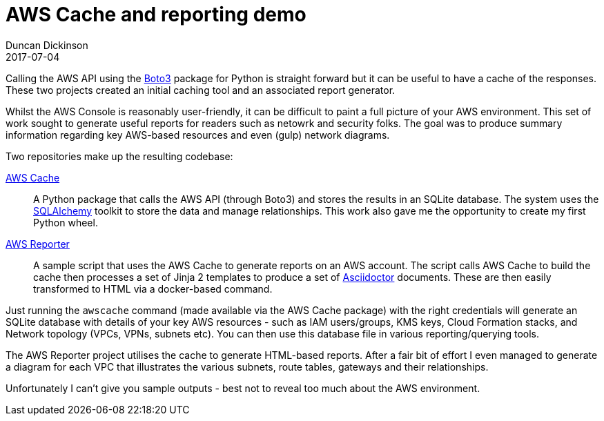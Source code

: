 = AWS Cache and reporting demo
Duncan Dickinson 
2017-07-04
:jbake-type: post
:jbake-status: published
:jbake-tags: aws, api, python, asciidoctor
:summary: A python module for caching AWS API calls and a demo reporting tool that uses it

Calling the AWS API using the https://boto3.readthedocs.io/en/latest/[Boto3] package for Python
is straight forward but it can be useful to have a cache of the responses. These two projects
created an initial caching tool and an associated report generator.

Whilst the AWS Console is reasonably user-friendly, it can be difficult to paint a full picture
of your AWS environment. This set of work sought to generate useful reports for readers such as 
netowrk and security folks. The goal was to produce summary information regarding key AWS-based 
resources and even (gulp) network diagrams.

Two repositories make up the resulting codebase:

https://bitbucket.org/duncan_dickinson/awscache[AWS Cache]::
    A Python package that calls the AWS API (through Boto3) and stores the results in an SQLite
    database. The system uses the http://www.sqlalchemy.org[SQLAlchemy] toolkit to store the data
    and manage relationships. This work also gave me the opportunity to create my first Python 
    wheel.

https://bitbucket.org/duncan_dickinson/awsreporter[AWS Reporter]::
    A sample script that uses the AWS Cache to generate reports on an AWS account. 
    The script calls AWS Cache to build the cache then processes a set of Jinja 2 templates
    to produce a set of http://asciidoctor.org[Asciidoctor] documents. These are then easily
    transformed to HTML via a docker-based command.

Just running the `awscache` command (made available via the AWS Cache package) with the right
credentials will generate an SQLite database with details of your key AWS resources - such as
IAM users/groups, KMS keys, Cloud Formation stacks, and Network topology (VPCs, VPNs, subnets etc).
You can then use this database file in various reporting/querying tools.

The AWS Reporter project utilises the cache to generate HTML-based reports. After a fair bit 
of effort I even managed to generate a diagram for each VPC that illustrates the various subnets,
route tables, gateways and their relationships.

Unfortunately I can't give you sample outputs - best not to reveal too much about the AWS 
environment.